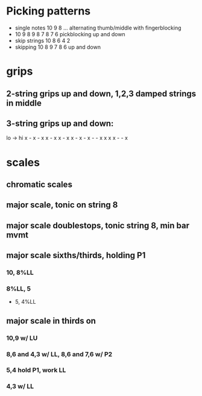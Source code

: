 #+STARTUP: hidestars

* Picking patterns

  * single notes 10 9 8 ... alternating thumb/middle with fingerblocking
  * 10 9 8  9 8 7  8 7 6  pickblocking up and down
  * skip strings 10 8 6 4 2
  * skipping 10 8 9 7 8 6 up and down

* grips

** 2-string grips up and down, 1,2,3 damped strings in middle

** 3-string grips up and down:

   lo ->  hi
   x - x - x
   x - x x -
   x x - x -
   x - - x x
   x x - - x

* scales

** chromatic scales 

** major scale, tonic on string 8

** major scale doublestops, tonic string 8, min bar mvmt

** major scale sixths/thirds, holding P1
*** 10, 8%LL
*** 8%LL, 5
  * 5, 4%LL

** major scale in thirds on 

*** 10,9 w/ LU
*** 8,6  and 4,3 w/ LL,  8,6 and 7,6 w/ P2
*** 5,4  hold P1, work LL
*** 4,3  w/ LL

